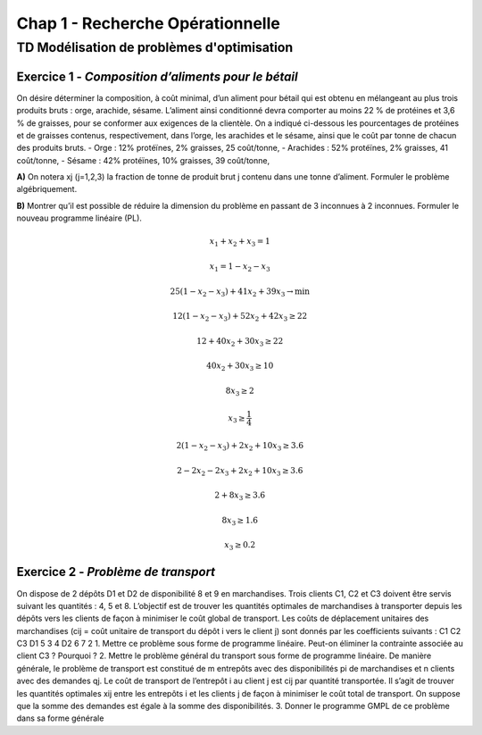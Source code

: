 Chap 1 - Recherche Opérationnelle
=================================

TD Modélisation de problèmes d'optimisation
~~~~~~~~~~~~~~~~~~~~~~~~~~~~~~~~~~~~~~~~~~~
Exercice 1 - *Composition d’aliments pour le bétail*
----------------------------------------------------
On désire déterminer la composition, à coût minimal, d’un aliment pour bétail qui est obtenu en mélangeant au
plus trois produits bruts : orge, arachide, sésame.
L’aliment ainsi conditionné devra comporter au moins 22 % de protéines et 3,6 % de graisses, pour se conformer aux exigences de la clientèle. On a indiqué ci-dessous les pourcentages de protéines et de graisses contenus, respectivement, dans l’orge, les arachides et le sésame, ainsi que le coût par tonne de chacun des produits bruts.
- Orge : 12% protéïnes, 2% graisses, 25 coût/tonne,
- Arachides : 52% protéïnes, 2% graisses, 41 coût/tonne,
- Sésame : 42% protéïnes, 10% graisses, 39 coût/tonne,


**A)** On notera xj (j=1,2,3) la fraction de tonne de produit brut j contenu dans une tonne d’aliment. Formuler
le problème algébriquement.








**B)** Montrer qu’il est possible de réduire la dimension du problème en passant de 3 inconnues à 2 inconnues.
Formuler le nouveau programme linéaire (PL).

.. math::

   x_1 + x_2 + x_3 = 1

   x_1 = 1 - x_2 - x_3

.. math::

   25(1 - x_2 - x_3) + 41x_2 + 39x_3 \to \min

.. math::

   12(1 - x_2 - x_3) + 52x_2 + 42x_3 \geq 22

   12 + 40x_2 + 30x_3 \geq 22

   40x_2 + 30x_3 \geq 10

   8x_3 \geq 2

   x_3 \geq \frac{1}{4}

.. math::

   2(1 - x_2 - x_3) + 2x_2 + 10x_3 \geq 3.6

   2 - 2x_2 - 2x_3 + 2x_2 + 10x_3 \geq 3.6

   2 + 8x_3 \geq 3.6

   8x_3 \geq 1.6

   x_3 \geq 0.2



Exercice 2 - *Problème de transport*
------------------------------------
On dispose de 2 dépôts D1 et D2 de disponibilité 8 et 9 en marchandises. Trois clients C1, C2 et C3 doivent
être servis suivant les quantités : 4, 5 et 8. L’objectif est de trouver les quantités optimales de marchandises
à transporter depuis les dépôts vers les clients de façon à minimiser le coût global de transport. Les coûts de
déplacement unitaires des marchandises (cij = coût unitaire de transport du dépôt i vers le client j) sont donnés
par les coefficients suivants :
C1 C2 C3
D1 5 3 4
D2 6 7 2
1. Mettre ce problème sous forme de programme linéaire. Peut-on éliminer la contrainte associée au client C3 ?
Pourquoi ?
2. Mettre le problème général du transport sous forme de programme linéaire. De manière générale, le problème
de transport est constitué de m entrepôts avec des disponibilités pi de marchandises et n clients avec des
demandes qj. Le coût de transport de l’entrepôt i au client j est cij par quantité transportée. Il s’agit de
trouver les quantités optimales xij entre les entrepôts i et les clients j de façon à minimiser le coût total de
transport. On suppose que la somme des demandes est égale à la somme des disponibilités.
3. Donner le programme GMPL de ce problème dans sa forme générale